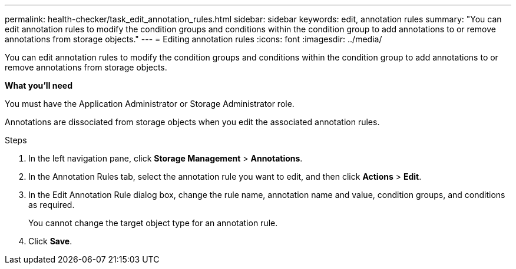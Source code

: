 ---
permalink: health-checker/task_edit_annotation_rules.html
sidebar: sidebar
keywords: edit, annotation rules
summary: "You can edit annotation rules to modify the condition groups and conditions within the condition group to add annotations to or remove annotations from storage objects."
---
= Editing annotation rules
:icons: font
:imagesdir: ../media/

[.lead]
You can edit annotation rules to modify the condition groups and conditions within the condition group to add annotations to or remove annotations from storage objects.

*What you'll need*

You must have the Application Administrator or Storage Administrator role.

Annotations are dissociated from storage objects when you edit the associated annotation rules.

.Steps
. In the left navigation pane, click *Storage Management* > *Annotations*.
. In the Annotation Rules tab, select the annotation rule you want to edit, and then click *Actions* > *Edit*.
. In the Edit Annotation Rule dialog box, change the rule name, annotation name and value, condition groups, and conditions as required.
+
You cannot change the target object type for an annotation rule.

. Click *Save*.
